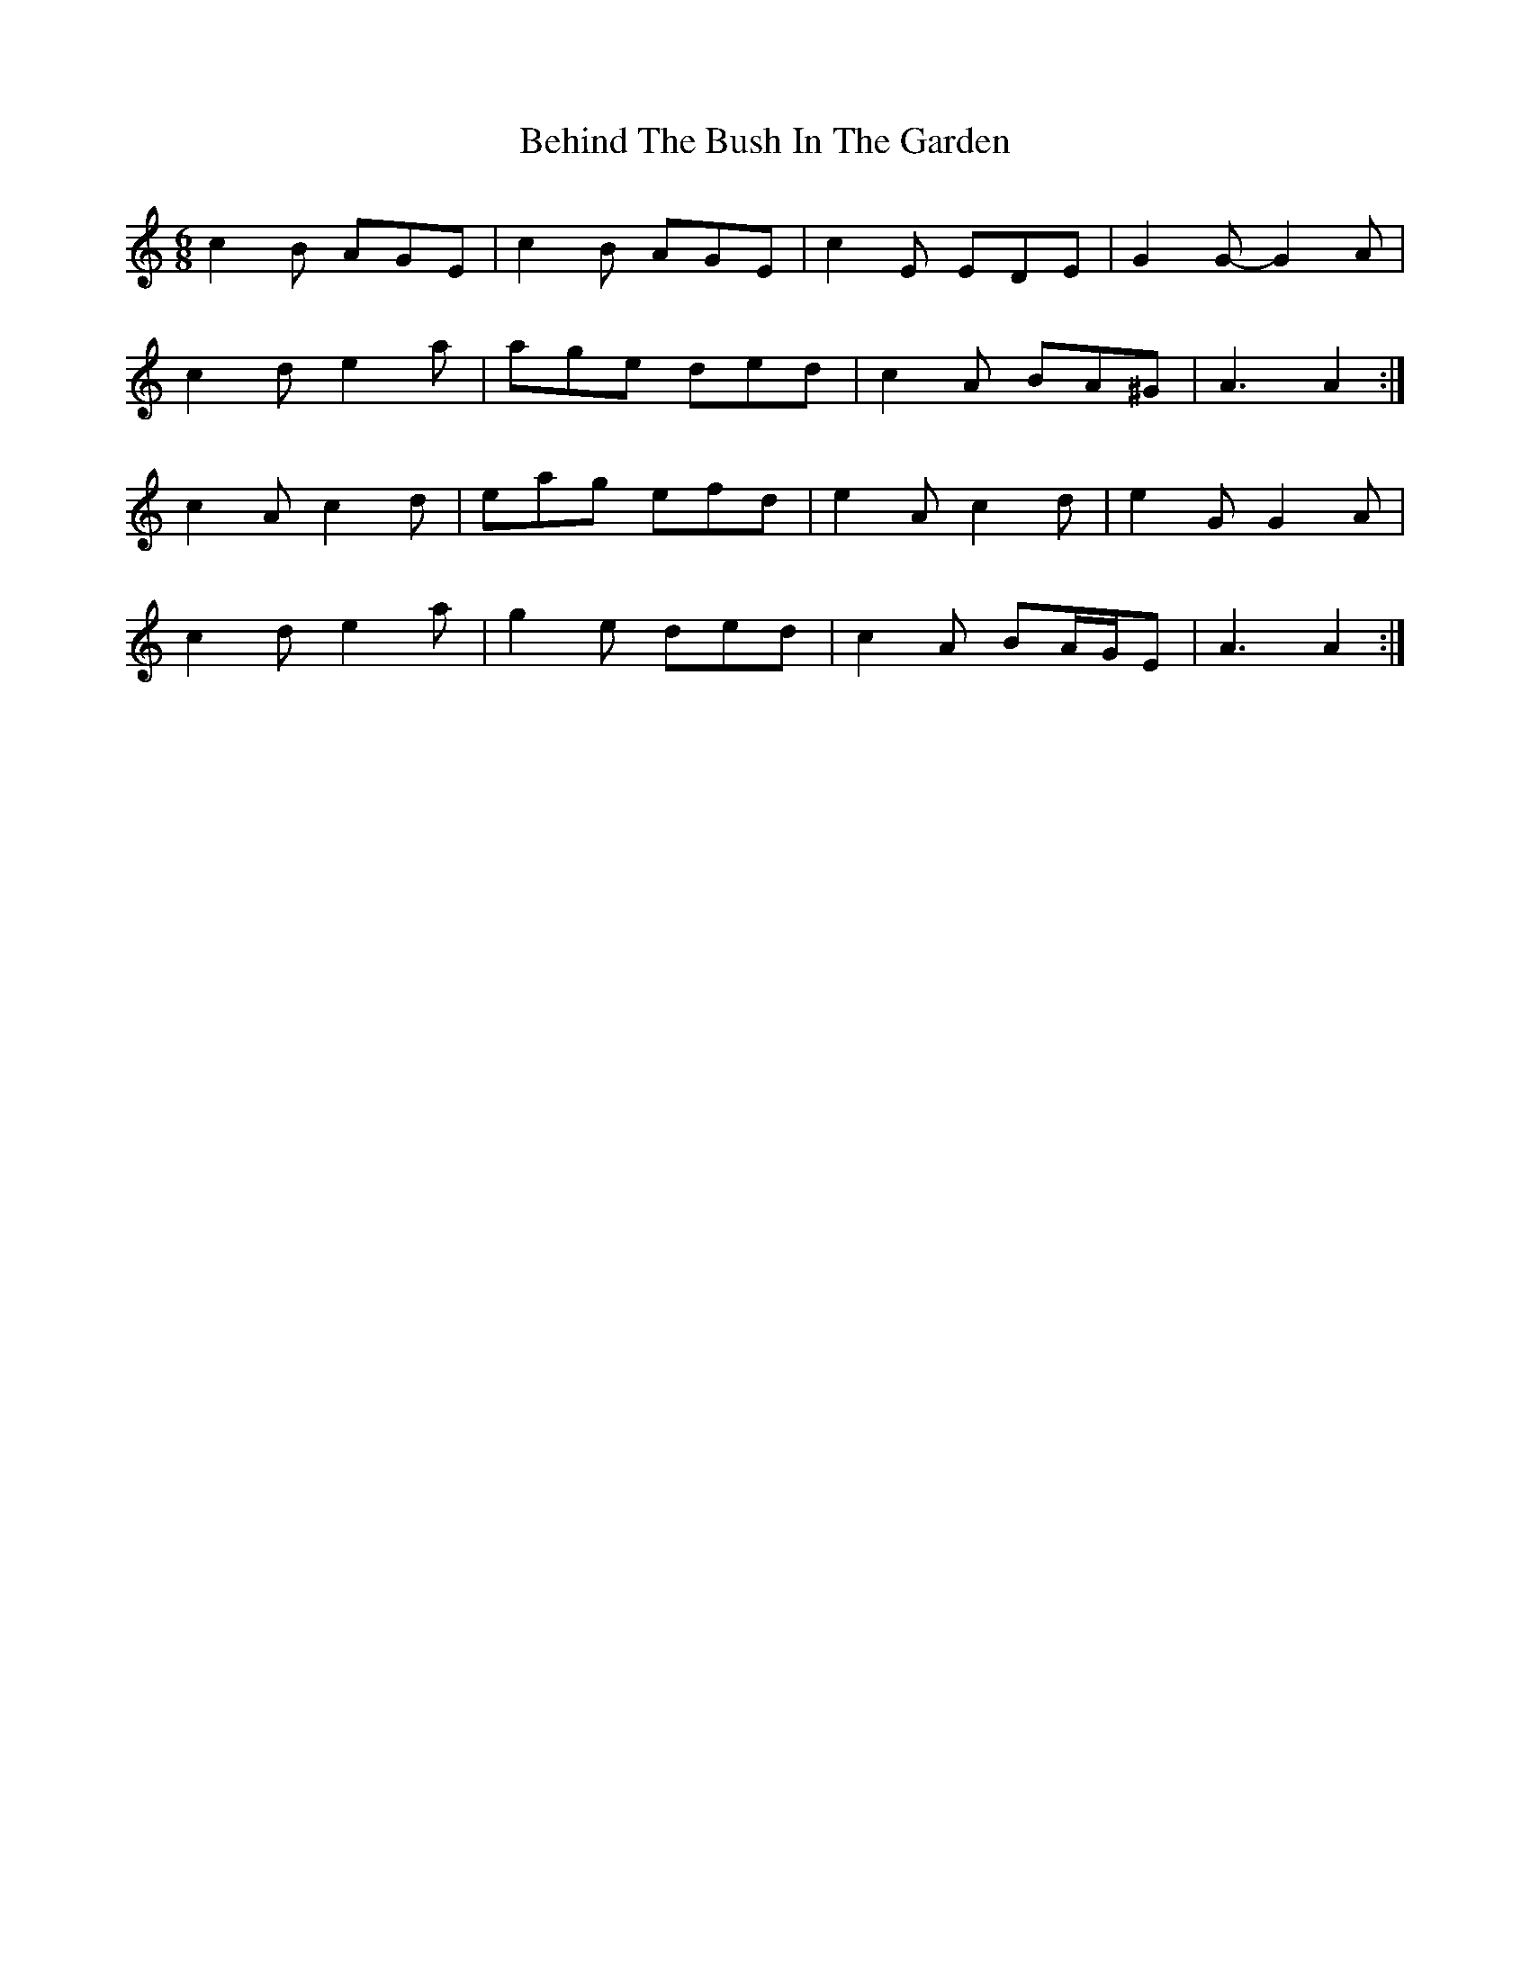 X: 3238
T: Behind The Bush In The Garden
R: jig
M: 6/8
K: Aminor
c2 B AGE|c2 B AGE|c2 E EDE|G2 G- G2 A|
c2 d e2 a|age ded|c2 A BA^G|A3 A2:|
c2 A c2 d|eag efd|e2 A c2 d|e2 G G2 A|
c2 d e2 a|g2 e ded|c2 A BA/G/E|A3 A2:|

